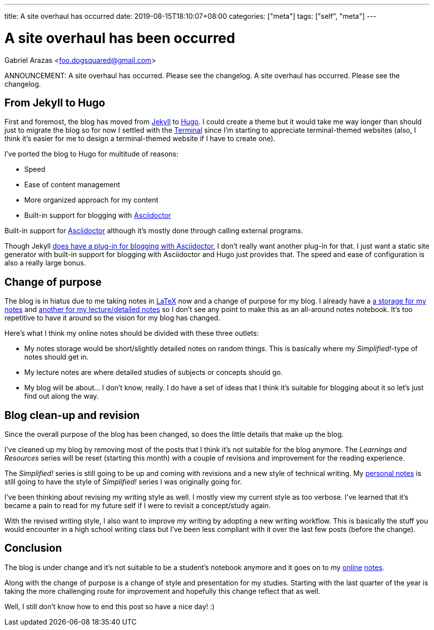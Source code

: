 ---
title: A site overhaul has occurred
date: 2019-08-15T18:10:07+08:00
categories: ["meta"]
tags: ["self", "meta"]
---

= A site overhaul has been occurred
Gabriel Arazas <foo.dogsquared@gmail.com>

ANNOUNCEMENT: A site overhaul has occurred. Please 
see the changelog. A site overhaul has occurred. 
Please see the changelog.

== From Jekyll to Hugo
First and foremost, the blog has moved from 
https://jekyllrb.com[Jekyll] to https://gohugo.io/[Hugo].
I could create a theme but it would take me way longer 
than should just to migrate the blog so for now I settled 
with the https://themes.gohugo.io/hugo-theme-terminal/[Terminal] 
since I'm starting to appreciate terminal-themed websites 
(also, I think it's easier for me to design a terminal-themed website 
if I have to create one).

I've ported the blog to Hugo for multitude of reasons:

* Speed
* Ease of content management
* More organized approach for my content
* Built-in support for blogging with https://asciidoctor.org/[Asciidoctor] 

Built-in support for https://asciidoctor.org/[Asciidoctor] although 
it's mostly done through calling external programs.
 
Though Jekyll https://asciidoctor.org/[does have a plug-in for blogging with Asciidoctor],
I don't really want another plug-in for that. I just want a 
static site generator with built-in support for blogging with Asciidoctor and 
Hugo just provides that. The speed and ease of configuration is 
also a really large bonus.

== Change of purpose
The blog is in hiatus due to me taking notes in 
https://www.latex-project.org/[LaTeX] now and a change of 
purpose for my blog. I already have a 
https://github.com/foo-dogsquared/personal-notes/[a storage for my notes]
and
https://github.com/foo-dogsquared/a-remote-repo-full-of-notes-of-things-i-do-not-know-about/[another for my lecture/detailed notes]
so I don't see any point to make this as an all-around notes notebook. 
It's too repetitive to have it around so the vision for my blog 
has changed.

Here's what I think my online notes should be divided with these three 
outlets:

* My notes storage would be short/slightly detailed notes on random things. 
This is basically where my _Simplified!_-type of notes should get in.
* My lecture notes are where detailed studies of subjects or concepts 
should go.
* My blog will be about... I don't know, really. I do have a set of ideas that I 
think it's suitable for blogging about it so let's just find out along the 
way.

== Blog clean-up and revision
Since the overall purpose of the blog has been changed, so does the little 
details that make up the blog.

I've cleaned up my blog by removing most of the posts that I think it's not 
suitable for the blog anymore. The _Learnings and Resources_ series will be reset 
(starting this month) with a couple of revisions and improvement for the reading experience.

The _Simplified!_ series is still going to be up and coming with revisions and a new 
style of technical writing. My https://github.com/foo-dogsquared/personal-notes/[personal notes] 
is still going to have the style of _Simplified!_ series I was originally going for.

I've been thinking about revising my writing style as well. I mostly view my 
current style as too verbose. I've learned that it's became a 
pain to read for my future self if I were to revisit a concept/study again. 

With the revised writing style, I also want to improve my writing by adopting a new 
writing workflow. This is basically the stuff you would encounter in a high school 
writing class but I've been less compliant with it over the last few posts (before the 
change).

== Conclusion
The blog is under change and it's not suitable to be a student's notebook anymore and 
it goes on to my https://github.com/foo-dogsquared/personal-notes/[online] 
https://github.com/foo-dogsquared/a-remote-repo-full-of-notes-of-things-i-do-not-know-about/[notes].

Along with the change of purpose is a change of style and presentation for my 
studies. Starting with the last quarter of the year is taking the more challenging route 
for improvement and hopefully this change reflect that as well.

Well, I still don't know how to end this post so have a nice day! :)

